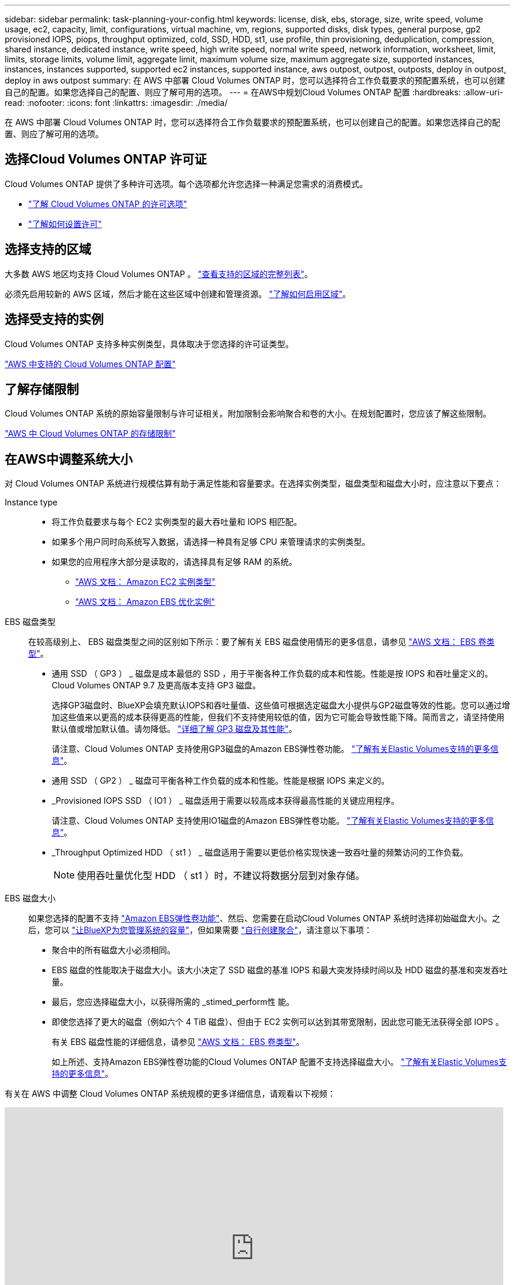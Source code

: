 ---
sidebar: sidebar 
permalink: task-planning-your-config.html 
keywords: license, disk, ebs, storage, size, write speed, volume usage, ec2, capacity, limit, configurations, virtual machine, vm, regions, supported disks, disk types, general purpose, gp2 provisioned IOPS, piops, throughput optimized, cold, SSD, HDD, st1, use profile, thin provisioning, deduplication, compression, shared instance, dedicated instance, write speed, high write speed, normal write speed, network information, worksheet, limit, limits, storage limits, volume limit, aggregate limit, maximum volume size, maximum aggregate size, supported instances, instances, instances supported, supported ec2 instances, supported instance, aws outpost, outpost, outposts, deploy in outpost, deploy in aws outpost 
summary: 在 AWS 中部署 Cloud Volumes ONTAP 时，您可以选择符合工作负载要求的预配置系统，也可以创建自己的配置。如果您选择自己的配置、则应了解可用的选项。 
---
= 在AWS中规划Cloud Volumes ONTAP 配置
:hardbreaks:
:allow-uri-read: 
:nofooter: 
:icons: font
:linkattrs: 
:imagesdir: ./media/


[role="lead"]
在 AWS 中部署 Cloud Volumes ONTAP 时，您可以选择符合工作负载要求的预配置系统，也可以创建自己的配置。如果您选择自己的配置、则应了解可用的选项。



== 选择Cloud Volumes ONTAP 许可证

Cloud Volumes ONTAP 提供了多种许可选项。每个选项都允许您选择一种满足您需求的消费模式。

* link:concept-licensing.html["了解 Cloud Volumes ONTAP 的许可选项"]
* link:task-set-up-licensing-aws.html["了解如何设置许可"]




== 选择支持的区域

大多数 AWS 地区均支持 Cloud Volumes ONTAP 。 https://cloud.netapp.com/cloud-volumes-global-regions["查看支持的区域的完整列表"^]。

必须先启用较新的 AWS 区域，然后才能在这些区域中创建和管理资源。 https://docs.aws.amazon.com/general/latest/gr/rande-manage.html["了解如何启用区域"^]。



== 选择受支持的实例

Cloud Volumes ONTAP 支持多种实例类型，具体取决于您选择的许可证类型。

https://docs.netapp.com/us-en/cloud-volumes-ontap-relnotes/reference-configs-aws.html["AWS 中支持的 Cloud Volumes ONTAP 配置"^]



== 了解存储限制

Cloud Volumes ONTAP 系统的原始容量限制与许可证相关。附加限制会影响聚合和卷的大小。在规划配置时，您应该了解这些限制。

https://docs.netapp.com/us-en/cloud-volumes-ontap-relnotes/reference-limits-aws.html["AWS 中 Cloud Volumes ONTAP 的存储限制"^]



== 在AWS中调整系统大小

对 Cloud Volumes ONTAP 系统进行规模估算有助于满足性能和容量要求。在选择实例类型，磁盘类型和磁盘大小时，应注意以下要点：

Instance type::
+
--
* 将工作负载要求与每个 EC2 实例类型的最大吞吐量和 IOPS 相匹配。
* 如果多个用户同时向系统写入数据，请选择一种具有足够 CPU 来管理请求的实例类型。
* 如果您的应用程序大部分是读取的，请选择具有足够 RAM 的系统。
+
** https://aws.amazon.com/ec2/instance-types/["AWS 文档： Amazon EC2 实例类型"^]
** https://docs.aws.amazon.com/AWSEC2/latest/UserGuide/EBSOptimized.html["AWS 文档： Amazon EBS 优化实例"^]




--
EBS 磁盘类型:: 在较高级别上、 EBS 磁盘类型之间的区别如下所示：要了解有关 EBS 磁盘使用情形的更多信息，请参见 http://docs.aws.amazon.com/AWSEC2/latest/UserGuide/EBSVolumeTypes.html["AWS 文档： EBS 卷类型"^]。
+
--
* 通用 SSD （ GP3 ） _ 磁盘是成本最低的 SSD ，用于平衡各种工作负载的成本和性能。性能是按 IOPS 和吞吐量定义的。Cloud Volumes ONTAP 9.7 及更高版本支持 GP3 磁盘。
+
选择GP3磁盘时、BlueXP会填充默认IOPS和吞吐量值、这些值可根据选定磁盘大小提供与GP2磁盘等效的性能。您可以通过增加这些值来以更高的成本获得更高的性能，但我们不支持使用较低的值，因为它可能会导致性能下降。简而言之，请坚持使用默认值或增加默认值。请勿降低。 https://docs.aws.amazon.com/AWSEC2/latest/UserGuide/ebs-volume-types.html#gp3-ebs-volume-type["详细了解 GP3 磁盘及其性能"^]。

+
请注意、Cloud Volumes ONTAP 支持使用GP3磁盘的Amazon EBS弹性卷功能。 link:concept-aws-elastic-volumes.html["了解有关Elastic Volumes支持的更多信息"]。

* 通用 SSD （ GP2 ） _ 磁盘可平衡各种工作负载的成本和性能。性能是根据 IOPS 来定义的。
* _Provisioned IOPS SSD （ IO1 ） _ 磁盘适用于需要以较高成本获得最高性能的关键应用程序。
+
请注意、Cloud Volumes ONTAP 支持使用IO1磁盘的Amazon EBS弹性卷功能。 link:concept-aws-elastic-volumes.html["了解有关Elastic Volumes支持的更多信息"]。

* _Throughput Optimized HDD （ st1 ） _ 磁盘适用于需要以更低价格实现快速一致吞吐量的频繁访问的工作负载。
+

NOTE: 使用吞吐量优化型 HDD （ st1 ）时，不建议将数据分层到对象存储。



--
EBS 磁盘大小:: 如果您选择的配置不支持 link:concept-aws-elastic-volumes.html["Amazon EBS弹性卷功能"]、然后、您需要在启动Cloud Volumes ONTAP 系统时选择初始磁盘大小。之后，您可以 link:concept-storage-management.html["让BlueXP为您管理系统的容量"]，但如果需要 link:task-create-aggregates.html["自行创建聚合"]，请注意以下事项：
+
--
* 聚合中的所有磁盘大小必须相同。
* EBS 磁盘的性能取决于磁盘大小。该大小决定了 SSD 磁盘的基准 IOPS 和最大突发持续时间以及 HDD 磁盘的基准和突发吞吐量。
* 最后，您应选择磁盘大小，以获得所需的 _stimed_perform性 能。
* 即使您选择了更大的磁盘（例如六个 4 TiB 磁盘）、但由于 EC2 实例可以达到其带宽限制，因此您可能无法获得全部 IOPS 。
+
有关 EBS 磁盘性能的详细信息，请参见 http://docs.aws.amazon.com/AWSEC2/latest/UserGuide/EBSVolumeTypes.html["AWS 文档： EBS 卷类型"^]。

+
如上所述、支持Amazon EBS弹性卷功能的Cloud Volumes ONTAP 配置不支持选择磁盘大小。 link:concept-aws-elastic-volumes.html["了解有关Elastic Volumes支持的更多信息"]。



--


有关在 AWS 中调整 Cloud Volumes ONTAP 系统规模的更多详细信息，请观看以下视频：

video::GELcXmOuYPw[youtube,width=848,height=480]


== 查看默认系统磁盘

除了用户数据存储之外、BlueXP还为Cloud Volumes ONTAP 系统数据(启动数据、根数据、核心数据和NVRAM)购买云存储。出于规划目的，在部署 Cloud Volumes ONTAP 之前查看这些详细信息可能会有所帮助。

link:reference-default-configs.html#aws["查看 AWS 中 Cloud Volumes ONTAP 系统数据的默认磁盘"]。


TIP: 此连接器还需要一个系统磁盘。 https://docs.netapp.com/us-en/cloud-manager-setup-admin/reference-connector-default-config.html["查看有关连接器默认配置的详细信息"^]。



== 准备在AWS前台部署Cloud Volumes ONTAP

如果您有 AWS 前台，则可以通过在 " 工作环境 " 向导中选择前台 VPC 来在该前台部署 Cloud Volumes ONTAP 。体验与 AWS 中的任何其他 VPC 相同。请注意，您需要先在 AWS 前台部署 Connector 。

需要指出的限制如下：

* 目前仅支持单节点 Cloud Volumes ONTAP 系统
* 您可以与 Cloud Volumes ONTAP 结合使用的 EC2 实例仅限于前台可用的实例
* 目前仅支持通用 SSD （ GP2 ）




== 收集网络信息

在 AWS 中启动 Cloud Volumes ONTAP 时，需要指定有关 VPC 网络的详细信息。您可以使用工作表从管理员收集信息。



=== 单个AZ中的单节点或HA对

[cols="30,70"]
|===
| AWS 信息 | 您的价值 


| Region |  


| VPC |  


| Subnet |  


| 安全组（如果使用您自己的） |  
|===


=== HA对位于多个AZs中

[cols="30,70"]
|===
| AWS 信息 | 您的价值 


| Region |  


| VPC |  


| 安全组（如果使用您自己的） |  


| 节点 1 可用性区域 |  


| 节点 1 子网 |  


| 节点 2 可用性区域 |  


| 节点 2 子网 |  


| 调解器可用性区域 |  


| 调解器子网 |  


| 调解器的密钥对 |  


| 用于集群管理端口的浮动 IP 地址 |  


| 节点 1 上数据的浮动 IP 地址 |  


| 节点 2 上数据的浮动 IP 地址 |  


| 浮动 IP 地址的路由表 |  
|===


== 选择写入速度

通过BlueXP、您可以为Cloud Volumes ONTAP 选择写入速度设置。在选择写入速度之前、您应该了解正常和高设置之间的差异、以及使用高速写入速度时的风险和建议。 link:concept-write-speed.html["了解有关写入速度的更多信息。"]。



== 选择卷使用情况配置文件

ONTAP 包含多种存储效率功能、可以减少您所需的存储总量。在BlueXP中创建卷时、您可以选择启用这些功能的配置文件或禁用这些功能的配置文件。您应该了解有关这些功能的更多信息、以帮助您确定要使用的配置文件。

NetApp 存储效率功能具有以下优势：

精简配置:: 为主机或用户提供的逻辑存储比实际在物理存储池中提供的存储多。在写入数据时，存储空间将动态分配给每个卷而不是预先分配存储空间。
重复数据删除:: 通过定位相同的数据块并将其替换为单个共享块的引用来提高效率。此技术通过消除驻留在同一卷中的冗余数据块来降低存储容量需求。
压缩:: 通过在主存储、二级存储和归档存储上的卷中压缩数据来减少存储数据所需的物理容量。

